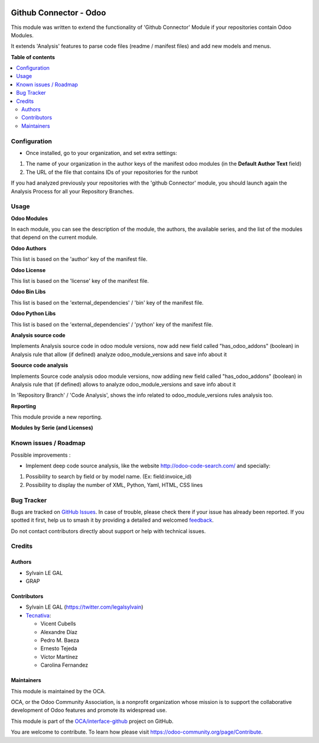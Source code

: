.. image:: https://odoo-community.org/readme-banner-image
   :target: https://odoo-community.org/get-involved?utm_source=readme
   :alt: Odoo Community Association

=======================
Github Connector - Odoo
=======================

.. 
   !!!!!!!!!!!!!!!!!!!!!!!!!!!!!!!!!!!!!!!!!!!!!!!!!!!!
   !! This file is generated by oca-gen-addon-readme !!
   !! changes will be overwritten.                   !!
   !!!!!!!!!!!!!!!!!!!!!!!!!!!!!!!!!!!!!!!!!!!!!!!!!!!!
   !! source digest: sha256:2d328b5e1402de679dfbe1c811734ba6f4381f89bf50f3ca5e25617373cf42cf
   !!!!!!!!!!!!!!!!!!!!!!!!!!!!!!!!!!!!!!!!!!!!!!!!!!!!

.. |badge1| image:: https://img.shields.io/badge/maturity-Beta-yellow.png
    :target: https://odoo-community.org/page/development-status
    :alt: Beta
.. |badge2| image:: https://img.shields.io/badge/license-AGPL--3-blue.png
    :target: http://www.gnu.org/licenses/agpl-3.0-standalone.html
    :alt: License: AGPL-3
.. |badge3| image:: https://img.shields.io/badge/github-OCA%2Finterface--github-lightgray.png?logo=github
    :target: https://github.com/OCA/interface-github/tree/17.0/github_connector_odoo
    :alt: OCA/interface-github
.. |badge4| image:: https://img.shields.io/badge/weblate-Translate%20me-F47D42.png
    :target: https://translation.odoo-community.org/projects/interface-github-17-0/interface-github-17-0-github_connector_odoo
    :alt: Translate me on Weblate
.. |badge5| image:: https://img.shields.io/badge/runboat-Try%20me-875A7B.png
    :target: https://runboat.odoo-community.org/builds?repo=OCA/interface-github&target_branch=17.0
    :alt: Try me on Runboat

|badge1| |badge2| |badge3| |badge4| |badge5|

This module was written to extend the functionality of 'Github
Connector' Module if your repositories contain Odoo Modules.

It extends 'Analysis' features to parse code files (readme / manifest
files) and add new models and menus.

|menu|

.. |menu| image:: https://raw.githubusercontent.com/OCA/interface-github/17.0/github_connector_odoo/static/description/menu.png

**Table of contents**

.. contents::
   :local:

Configuration
=============

- Once installed, go to your organization, and set extra settings:

1. The name of your organization in the author keys of the manifest odoo
   modules (in the **Default Author Text** field)
2. The URL of the file that contains IDs of your repositories for the
   runbot

|github_organization_form|

If you had analyzed previously your repositories with the 'github
Connector' module, you should launch again the Analysis Process for all
your Repository Branches.

.. |github_organization_form| image:: https://raw.githubusercontent.com/OCA/interface-github/17.0/github_connector_odoo/static/description/github_organization_form.png

Usage
=====

**Odoo Modules**

|odoo_module_kanban|

In each module, you can see the description of the module, the authors,
the available series, and the list of the modules that depend on the
current module.

|odoo_module_form|

**Odoo Authors**

|odoo_author|

This list is based on the 'author' key of the manifest file.

**Odoo License**

This list is based on the 'license' key of the manifest file.

|odoo_license|

**Odoo Bin Libs**

This list is based on the 'external_dependencies' / 'bin' key of the
manifest file.

|odoo_bin_libs|

**Odoo Python Libs**

This list is based on the 'external_dependencies' / 'python' key of the
manifest file.

|odoo_python_libs|

**Analysis source code**

Implements Analysis source code in odoo module versions, now add new
field called "has_odoo_addons" (boolean) in Analysis rule that allow (if
defined) analyze odoo_module_versions and save info about it

**Soource code analysis**

Implements Source code analysis odoo module versions, now addiing new
field called "has_odoo_addons" (boolean) in Analysis rule that (if
defined) allows to analyze odoo_module_versions and save info about it

In 'Repository Branch' / 'Code Analysis', shows the info related to
odoo_module_versions rules analysis too.

**Reporting**

This module provide a new reporting.

**Modules by Serie (and Licenses)**

|reporting_module_by_serie|

.. |odoo_module_kanban| image:: https://raw.githubusercontent.com/OCA/interface-github/17.0/github_connector_odoo/static/description/odoo_module_kanban.png
.. |odoo_module_form| image:: https://raw.githubusercontent.com/OCA/interface-github/17.0/github_connector_odoo/static/description/odoo_module_form.png
.. |odoo_author| image:: https://raw.githubusercontent.com/OCA/interface-github/17.0/github_connector_odoo/static/description/odoo_author.png
.. |odoo_license| image:: https://raw.githubusercontent.com/OCA/interface-github/17.0/github_connector_odoo/static/description/odoo_license.png
.. |odoo_bin_libs| image:: https://raw.githubusercontent.com/OCA/interface-github/17.0/github_connector_odoo/static/description/odoo_bin_libs.png
.. |odoo_python_libs| image:: https://raw.githubusercontent.com/OCA/interface-github/17.0/github_connector_odoo/static/description/odoo_python_libs.png
.. |reporting_module_by_serie| image:: https://raw.githubusercontent.com/OCA/interface-github/17.0/github_connector_odoo/static/description/reporting_module_by_serie.png

Known issues / Roadmap
======================

Possible improvements :

- Implement deep code source analysis, like the website
  http://odoo-code-search.com/ and specially:

1. Possibility to search by field or by model name. (Ex:
   field:invoice_id)
2. Possibility to display the number of XML, Python, Yaml, HTML, CSS
   lines

Bug Tracker
===========

Bugs are tracked on `GitHub Issues <https://github.com/OCA/interface-github/issues>`_.
In case of trouble, please check there if your issue has already been reported.
If you spotted it first, help us to smash it by providing a detailed and welcomed
`feedback <https://github.com/OCA/interface-github/issues/new?body=module:%20github_connector_odoo%0Aversion:%2017.0%0A%0A**Steps%20to%20reproduce**%0A-%20...%0A%0A**Current%20behavior**%0A%0A**Expected%20behavior**>`_.

Do not contact contributors directly about support or help with technical issues.

Credits
=======

Authors
-------

* Sylvain LE GAL
* GRAP

Contributors
------------

- Sylvain LE GAL (https://twitter.com/legalsylvain)
- `Tecnativa <https://www.tecnativa.com>`__:

  - Vicent Cubells
  - Alexandre Díaz
  - Pedro M. Baeza
  - Ernesto Tejeda
  - Víctor Martínez
  - Carolina Fernandez

Maintainers
-----------

This module is maintained by the OCA.

.. image:: https://odoo-community.org/logo.png
   :alt: Odoo Community Association
   :target: https://odoo-community.org

OCA, or the Odoo Community Association, is a nonprofit organization whose
mission is to support the collaborative development of Odoo features and
promote its widespread use.

This module is part of the `OCA/interface-github <https://github.com/OCA/interface-github/tree/17.0/github_connector_odoo>`_ project on GitHub.

You are welcome to contribute. To learn how please visit https://odoo-community.org/page/Contribute.
